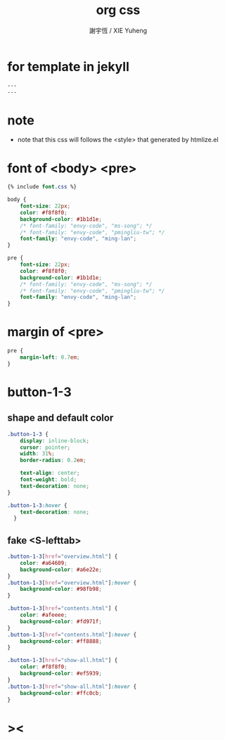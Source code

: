 #+TITLE:  org css
#+AUTHOR: 謝宇恆 / XIE Yuheng
#+EMAIL:  xyheme@gmail.com

* for template in jekyll
  #+begin_src css :tangle assets/css/org.css
  ---
  ---
  #+end_src
* note
  * note that
    this css will follows the <style> that generated by htmlize.el
* font of <body> <pre>
  #+begin_src css :tangle assets/css/org.css
  {% include font.css %}

  body {
      font-size: 22px;
      color: #f8f8f0;
      background-color: #1b1d1e;
      /* font-family: "envy-code", "ms-song"; */
      /* font-family: "envy-code", "pmingliu-tw"; */
      font-family: "envy-code", "ming-lan";
  }

  pre {
      font-size: 22px;
      color: #f8f8f0;
      background-color: #1b1d1e;
      /* font-family: "envy-code", "ms-song"; */
      /* font-family: "envy-code", "pmingliu-tw"; */
      font-family: "envy-code", "ming-lan";
  }
  #+end_src
* margin of <pre>
  #+begin_src css :tangle assets/css/org.css
  pre {
      margin-left: 0.7em;
  }
  #+end_src
* button-1-3
** shape and default color
   #+begin_src css :tangle assets/css/org.css
   .button-1-3 {
       display: inline-block;
       cursor: pointer;
       width: 31%;
       border-radius: 0.2em;

       text-align: center;
       font-weight: bold;
       text-decoration: none;
   }

   .button-1-3:hover {
       text-decoration: none;
     }
   #+end_src
** fake <S-lefttab>
   #+begin_src css :tangle assets/css/org.css
   .button-1-3[href="overview.html"] {
       color: #a64609;
       background-color: #a6e22e;
   }
   .button-1-3[href="overview.html"]:hover {
       background-color: #98fb98;
   }

   .button-1-3[href="contents.html"] {
       color: #afeeee; 
       background-color: #fd971f;
   }
   .button-1-3[href="contents.html"]:hover {
       background-color: #ff8888;
   }

   .button-1-3[href="show-all.html"] {
       color: #f8f8f0;
       background-color: #ef5939;
   }
   .button-1-3[href="show-all.html"]:hover {
       background-color: #ffc0cb;
   }
   #+end_src
* ><
  #+begin_src css :tangle assets/css/org.css

  #+end_src
